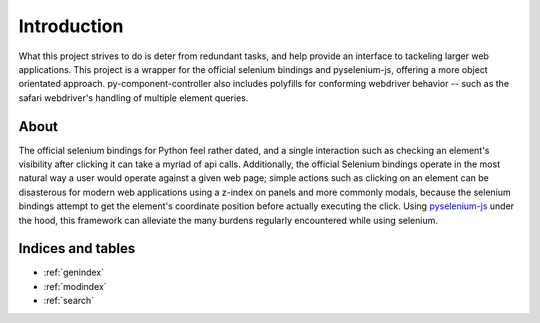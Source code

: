 ======================
Introduction
======================

What this project strives to do is deter from redundant tasks, and help provide an interface to tackeling larger web applications.
This project is a wrapper for the official selenium bindings and pyselenium-js, offering a more object orientated approach.
py-component-controller also includes polyfills for conforming webdriver behavior -- such as the safari webdriver's handling of multiple element queries.

About
=====

The official selenium bindings for Python feel rather dated, and a single interaction such as checking an element's visibility after clicking it can take a myriad of api calls.
Additionally, the official Selenium bindings operate in the most natural way a user would operate against a given web page; simple actions such as clicking on an element can be disasterous for modern web applications using a z-index on panels and more commonly modals, because the selenium bindings attempt to get the element's coordinate position before actually executing the click.
Using `pyselenium-js <https://github.com/neetjn/pyselenium-js>`_ under the hood, this framework can alleviate the many burdens regularly encountered while using selenium.

Indices and tables
==================

* :ref:`genindex`
* :ref:`modindex`
* :ref:`search`
